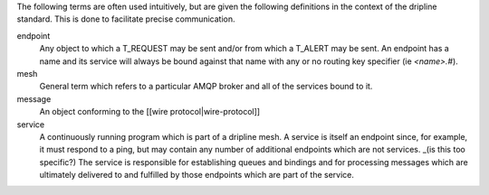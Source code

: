 The following terms are often used intuitively, but are given the following definitions in the context of the dripline standard. This is done to facilitate precise communication.

endpoint
    Any object to which a T_REQUEST may be sent and/or from which a T_ALERT may be sent. An endpoint has a name and its service will always be bound against that name with any or no routing key specifier (ie `<name>.#`).

mesh
    General term which refers to a particular AMQP broker and all of the services bound to it.

message
    An object conforming to the [[wire protocol|wire-protocol]]

service
    A continuously running program which is part of a dripline mesh. A service is itself an endpoint since, for example, it must respond to a ping, but may contain any number of additional endpoints which are not services. _(is this too specific?) The service is responsible for establishing queues and bindings and for processing messages which are ultimately delivered to and fulfilled by those endpoints which are part of the service.
